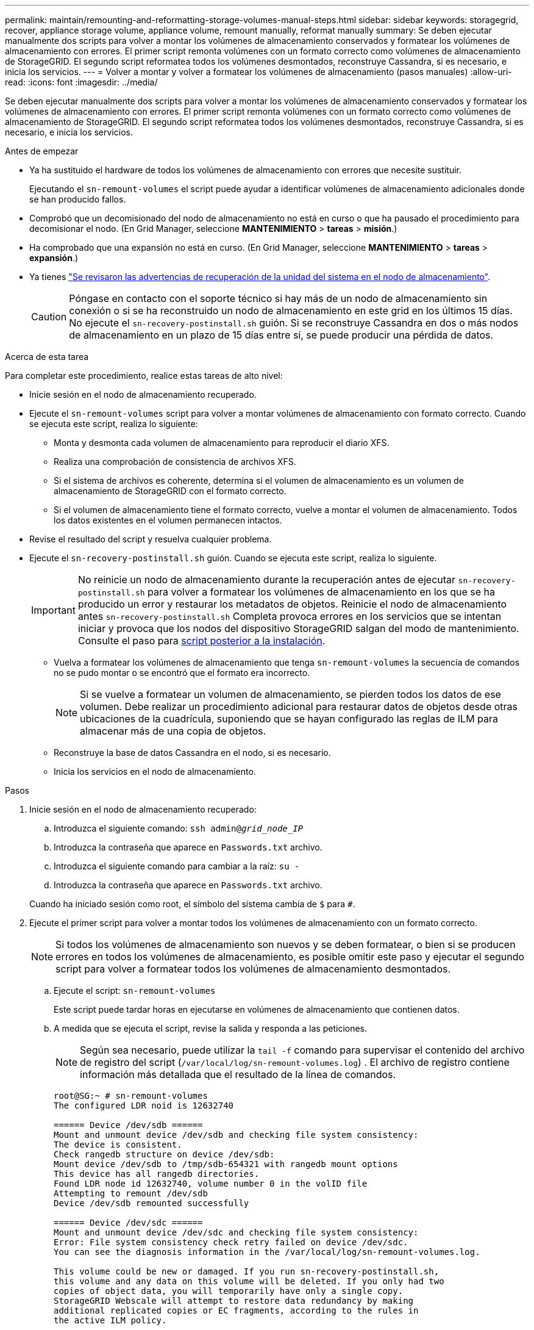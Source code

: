 ---
permalink: maintain/remounting-and-reformatting-storage-volumes-manual-steps.html 
sidebar: sidebar 
keywords: storagegrid, recover, appliance storage volume, appliance volume, remount manually, reformat manually 
summary: Se deben ejecutar manualmente dos scripts para volver a montar los volúmenes de almacenamiento conservados y formatear los volúmenes de almacenamiento con errores. El primer script remonta volúmenes con un formato correcto como volúmenes de almacenamiento de StorageGRID. El segundo script reformatea todos los volúmenes desmontados, reconstruye Cassandra, si es necesario, e inicia los servicios. 
---
= Volver a montar y volver a formatear los volúmenes de almacenamiento (pasos manuales)
:allow-uri-read: 
:icons: font
:imagesdir: ../media/


[role="lead"]
Se deben ejecutar manualmente dos scripts para volver a montar los volúmenes de almacenamiento conservados y formatear los volúmenes de almacenamiento con errores. El primer script remonta volúmenes con un formato correcto como volúmenes de almacenamiento de StorageGRID. El segundo script reformatea todos los volúmenes desmontados, reconstruye Cassandra, si es necesario, e inicia los servicios.

.Antes de empezar
* Ya ha sustituido el hardware de todos los volúmenes de almacenamiento con errores que necesite sustituir.
+
Ejecutando el `sn-remount-volumes` el script puede ayudar a identificar volúmenes de almacenamiento adicionales donde se han producido fallos.

* Comprobó que un decomisionado del nodo de almacenamiento no está en curso o que ha pausado el procedimiento para decomisionar el nodo. (En Grid Manager, seleccione *MANTENIMIENTO* > *tareas* > *misión*.)
* Ha comprobado que una expansión no está en curso. (En Grid Manager, seleccione *MANTENIMIENTO* > *tareas* > *expansión*.)
* Ya tienes link:reviewing-warnings-for-system-drive-recovery.html["Se revisaron las advertencias de recuperación de la unidad del sistema en el nodo de almacenamiento"].
+

CAUTION: Póngase en contacto con el soporte técnico si hay más de un nodo de almacenamiento sin conexión o si se ha reconstruido un nodo de almacenamiento en este grid en los últimos 15 días. No ejecute el `sn-recovery-postinstall.sh` guión. Si se reconstruye Cassandra en dos o más nodos de almacenamiento en un plazo de 15 días entre sí, se puede producir una pérdida de datos.



.Acerca de esta tarea
Para completar este procedimiento, realice estas tareas de alto nivel:

* Inicie sesión en el nodo de almacenamiento recuperado.
* Ejecute el `sn-remount-volumes` script para volver a montar volúmenes de almacenamiento con formato correcto. Cuando se ejecuta este script, realiza lo siguiente:
+
** Monta y desmonta cada volumen de almacenamiento para reproducir el diario XFS.
** Realiza una comprobación de consistencia de archivos XFS.
** Si el sistema de archivos es coherente, determina si el volumen de almacenamiento es un volumen de almacenamiento de StorageGRID con el formato correcto.
** Si el volumen de almacenamiento tiene el formato correcto, vuelve a montar el volumen de almacenamiento. Todos los datos existentes en el volumen permanecen intactos.


* Revise el resultado del script y resuelva cualquier problema.
* Ejecute el `sn-recovery-postinstall.sh` guión. Cuando se ejecuta este script, realiza lo siguiente.
+

IMPORTANT: No reinicie un nodo de almacenamiento durante la recuperación antes de ejecutar `sn-recovery-postinstall.sh` para volver a formatear los volúmenes de almacenamiento en los que se ha producido un error y restaurar los metadatos de objetos. Reinicie el nodo de almacenamiento antes `sn-recovery-postinstall.sh` Completa provoca errores en los servicios que se intentan iniciar y provoca que los nodos del dispositivo StorageGRID salgan del modo de mantenimiento. Consulte el paso para <<post-install-script-step,script posterior a la instalación>>.

+
** Vuelva a formatear los volúmenes de almacenamiento que tenga `sn-remount-volumes` la secuencia de comandos no se pudo montar o se encontró que el formato era incorrecto.
+

NOTE: Si se vuelve a formatear un volumen de almacenamiento, se pierden todos los datos de ese volumen. Debe realizar un procedimiento adicional para restaurar datos de objetos desde otras ubicaciones de la cuadrícula, suponiendo que se hayan configurado las reglas de ILM para almacenar más de una copia de objetos.

** Reconstruye la base de datos Cassandra en el nodo, si es necesario.
** Inicia los servicios en el nodo de almacenamiento.




.Pasos
. Inicie sesión en el nodo de almacenamiento recuperado:
+
.. Introduzca el siguiente comando: `ssh admin@_grid_node_IP_`
.. Introduzca la contraseña que aparece en `Passwords.txt` archivo.
.. Introduzca el siguiente comando para cambiar a la raíz: `su -`
.. Introduzca la contraseña que aparece en `Passwords.txt` archivo.


+
Cuando ha iniciado sesión como root, el símbolo del sistema cambia de `$` para `#`.

. Ejecute el primer script para volver a montar todos los volúmenes de almacenamiento con un formato correcto.
+

NOTE: Si todos los volúmenes de almacenamiento son nuevos y se deben formatear, o bien si se producen errores en todos los volúmenes de almacenamiento, es posible omitir este paso y ejecutar el segundo script para volver a formatear todos los volúmenes de almacenamiento desmontados.

+
.. Ejecute el script: `sn-remount-volumes`
+
Este script puede tardar horas en ejecutarse en volúmenes de almacenamiento que contienen datos.

.. A medida que se ejecuta el script, revise la salida y responda a las peticiones.
+

NOTE: Según sea necesario, puede utilizar la `tail -f` comando para supervisar el contenido del archivo de registro del script (`/var/local/log/sn-remount-volumes.log`) . El archivo de registro contiene información más detallada que el resultado de la línea de comandos.

+
[listing]
----
root@SG:~ # sn-remount-volumes
The configured LDR noid is 12632740

====== Device /dev/sdb ======
Mount and unmount device /dev/sdb and checking file system consistency:
The device is consistent.
Check rangedb structure on device /dev/sdb:
Mount device /dev/sdb to /tmp/sdb-654321 with rangedb mount options
This device has all rangedb directories.
Found LDR node id 12632740, volume number 0 in the volID file
Attempting to remount /dev/sdb
Device /dev/sdb remounted successfully

====== Device /dev/sdc ======
Mount and unmount device /dev/sdc and checking file system consistency:
Error: File system consistency check retry failed on device /dev/sdc.
You can see the diagnosis information in the /var/local/log/sn-remount-volumes.log.

This volume could be new or damaged. If you run sn-recovery-postinstall.sh,
this volume and any data on this volume will be deleted. If you only had two
copies of object data, you will temporarily have only a single copy.
StorageGRID Webscale will attempt to restore data redundancy by making
additional replicated copies or EC fragments, according to the rules in
the active ILM policy.

Don't continue to the next step if you believe that the data remaining on
this volume can't be rebuilt from elsewhere in the grid (for example, if
your ILM policy uses a rule that makes only one copy or if volumes have
failed on multiple nodes). Instead, contact support to determine how to
recover your data.

====== Device /dev/sdd ======
Mount and unmount device /dev/sdd and checking file system consistency:
Failed to mount device /dev/sdd
This device could be an uninitialized disk or has corrupted superblock.
File system check might take a long time. Do you want to continue? (y or n) [y/N]? y

Error: File system consistency check retry failed on device /dev/sdd.
You can see the diagnosis information in the /var/local/log/sn-remount-volumes.log.

This volume could be new or damaged. If you run sn-recovery-postinstall.sh,
this volume and any data on this volume will be deleted. If you only had two
copies of object data, you will temporarily have only a single copy.
StorageGRID Webscale will attempt to restore data redundancy by making
additional replicated copies or EC fragments, according to the rules in
the active ILM policy.

Don't continue to the next step if you believe that the data remaining on
this volume can't be rebuilt from elsewhere in the grid (for example, if
your ILM policy uses a rule that makes only one copy or if volumes have
failed on multiple nodes). Instead, contact support to determine how to
recover your data.

====== Device /dev/sde ======
Mount and unmount device /dev/sde and checking file system consistency:
The device is consistent.
Check rangedb structure on device /dev/sde:
Mount device /dev/sde to /tmp/sde-654321 with rangedb mount options
This device has all rangedb directories.
Found LDR node id 12000078, volume number 9 in the volID file
Error: This volume does not belong to this node. Fix the attached volume and re-run this script.
----
+
En la salida de ejemplo, se remontó correctamente un volumen de almacenamiento y se produjeron errores en tres volúmenes de almacenamiento.

+
*** `/dev/sdb` Superó la comprobación de consistencia del sistema de archivos XFS y tenía una estructura de volumen válida, por lo que se remontó correctamente. Se conservan los datos de los dispositivos que se remontan mediante el script.
*** `/dev/sdc` No se pudo realizar la comprobación de consistencia del sistema de archivos XFS porque el volumen de almacenamiento era nuevo o estaba dañado.
*** `/dev/sdd` no se ha podido montar porque el disco no se ha inicializado o porque el superbloque del disco está dañado. Cuando el script no puede montar un volumen de almacenamiento, le pregunta si desea ejecutar la comprobación de consistencia del sistema de archivos.
+
**** Si el volumen de almacenamiento está conectado a un nuevo disco, responda *N* al indicador. No es necesario que compruebe el sistema de archivos en un disco nuevo.
**** Si el volumen de almacenamiento está conectado a un disco existente, responda *y* al indicador. Puede utilizar los resultados de la comprobación del sistema de archivos para determinar el origen de los daños. Los resultados se guardan en la `/var/local/log/sn-remount-volumes.log` archivo de registro.


*** `/dev/sde` Pasó la comprobación de consistencia del sistema del archivo XFS y tenía una estructura de volumen válida; sin embargo, el ID de nodo LDR del archivo volId no coincide con el ID de este nodo de almacenamiento (la `configured LDR noid` mostrado en la parte superior). Este mensaje indica que este volumen pertenece a otro nodo de almacenamiento.




. Revise el resultado del script y resuelva cualquier problema.
+

IMPORTANT: Si un volumen de almacenamiento no superó la comprobación de consistencia del sistema de archivos XFS o no pudo montarse, revise con cuidado los mensajes de error del resultado. Debe comprender las implicaciones de ejecutar el `sn-recovery-postinstall.sh` guión en estos volúmenes.

+
.. Compruebe que los resultados incluyan una entrada de todos los volúmenes esperados. Si hay algún volumen que no aparece en la lista, vuelva a ejecutar el script.
.. Revise los mensajes de todos los dispositivos montados. Asegúrese de que no haya errores que indiquen que un volumen de almacenamiento no pertenece a este nodo de almacenamiento.
+
En el ejemplo, el resultado para `/dev/sde` incluye el siguiente mensaje de error:

+
[listing]
----
Error: This volume does not belong to this node. Fix the attached volume and re-run this script.
----
+

CAUTION: Si un volumen de almacenamiento se informa como que pertenece a otro nodo de almacenamiento, póngase en contacto con el soporte técnico. Si ejecuta el `sn-recovery-postinstall.sh` script, se reformateará el volumen de almacenamiento, lo que puede provocar la pérdida de datos.

.. Si no se pudo montar ningún dispositivo de almacenamiento, anote el nombre del dispositivo y repare o reemplace el dispositivo.
+

NOTE: Debe reparar o sustituir cualquier dispositivo de almacenamiento que no pueda montarse.

+
Utilizará el nombre del dispositivo para buscar el ID de volumen, que es necesario introducir cuando ejecute el `repair-data` script para restaurar datos de objetos en el volumen (el siguiente procedimiento).

.. Después de reparar o sustituir todos los dispositivos que no se pueden montar, ejecute el `sn-remount-volumes` vuelva a script para confirmar que se han vuelto a montar todos los volúmenes de almacenamiento que pueden remontarse.
+

IMPORTANT: Si un volumen de almacenamiento no se puede montar o se formatea de forma incorrecta y se continúa con el siguiente paso, se eliminarán el volumen y todos los datos del volumen. Si tenía dos copias de datos de objetos, sólo tendrá una copia única hasta que complete el siguiente procedimiento (restaurando datos de objetos).



+

CAUTION: No ejecute el `sn-recovery-postinstall.sh` Script si cree que los datos que quedan en un volumen de almacenamiento con fallos no se pueden reconstruir desde otro lugar del grid (por ejemplo, si la política de ILM usa una regla que solo realice una copia o si los volúmenes han fallado en varios nodos). En su lugar, póngase en contacto con el soporte técnico para determinar cómo recuperar los datos.

. Ejecute el `sn-recovery-postinstall.sh` guión: `sn-recovery-postinstall.sh`
+
Este script reformatea todos los volúmenes de almacenamiento que no se pudieron montar o que se encontraron con un formato incorrecto; reconstruye la base de datos de Cassandra en el nodo, si es necesario; e inicia los servicios en el nodo de almacenamiento.

+
Tenga en cuenta lo siguiente:

+
** El script puede tardar horas en ejecutarse.
** En general, debe dejar la sesión SSH sola mientras el script está en ejecución.
** No pulse *Ctrl+C* mientras la sesión SSH esté activa.
** El script se ejecutará en segundo plano si se produce una interrupción de red y finaliza la sesión SSH, pero puede ver el progreso desde la página Recovery.
** Si Storage Node utiliza el servicio RSM, puede parecer que el script se atasca durante 5 minutos mientras se reinician los servicios de nodos. Este retraso de 5 minutos se espera siempre que el servicio RSM arranque por primera vez.


+

NOTE: El servicio RSM está presente en los nodos de almacenamiento que incluyen el servicio ADC.

+

NOTE: Algunos procedimientos de recuperación de StorageGRID usan Reaper para gestionar las reparaciones de Cassandra. Las reparaciones se realizan automáticamente tan pronto como se hayan iniciado los servicios relacionados o necesarios. Puede que note un resultado de script que menciona "relativamente" o ""reparación de Cassandra"". Si aparece un mensaje de error que indica que la reparación ha fallado, ejecute el comando indicado en el mensaje de error.

. [[post-install-script-step]]como el `sn-recovery-postinstall.sh` Se ejecuta Script, supervise la página Recovery en Grid Manager.
+
La barra de progreso y la columna Stage de la página Recovery proporcionan un estado de alto nivel de `sn-recovery-postinstall.sh` guión.

+
image::../media/recovering_cassandra.png[Captura de pantalla que muestra el progreso de la recuperación en la interfaz de gestión de grid]

. Después del `sn-recovery-postinstall.sh` script ha iniciado servicios en el nodo, puede restaurar datos de objetos en cualquier volumen de almacenamiento que haya formateado el script.
+
El script pregunta si desea restaurar los datos de objetos manualmente.

+
** En la mayoría de los casos, usted debería link:../maintain/restoring-volume.html["Restaurar datos de objetos con Grid Manager"]. Responda `n` Para utilizar Grid Manager.
** En raras ocasiones, como cuando se lo indica el soporte técnico o cuando sabe que el nodo de reemplazo tiene menos volúmenes disponibles para el almacenamiento de objetos que el nodo original, debe link:restoring-object-data-to-storage-volume.html["restaurar datos de objetos manualmente"] con el `repair-data` guión. Si se aplica uno de estos casos, responda `y`.
+
[NOTE]
====
Si responde `y` para restaurar los datos de objetos manualmente:

*** No puede restaurar datos de objetos con Grid Manager.
*** Puede supervisar el progreso de los trabajos de restauración manual con Grid Manager.


====



